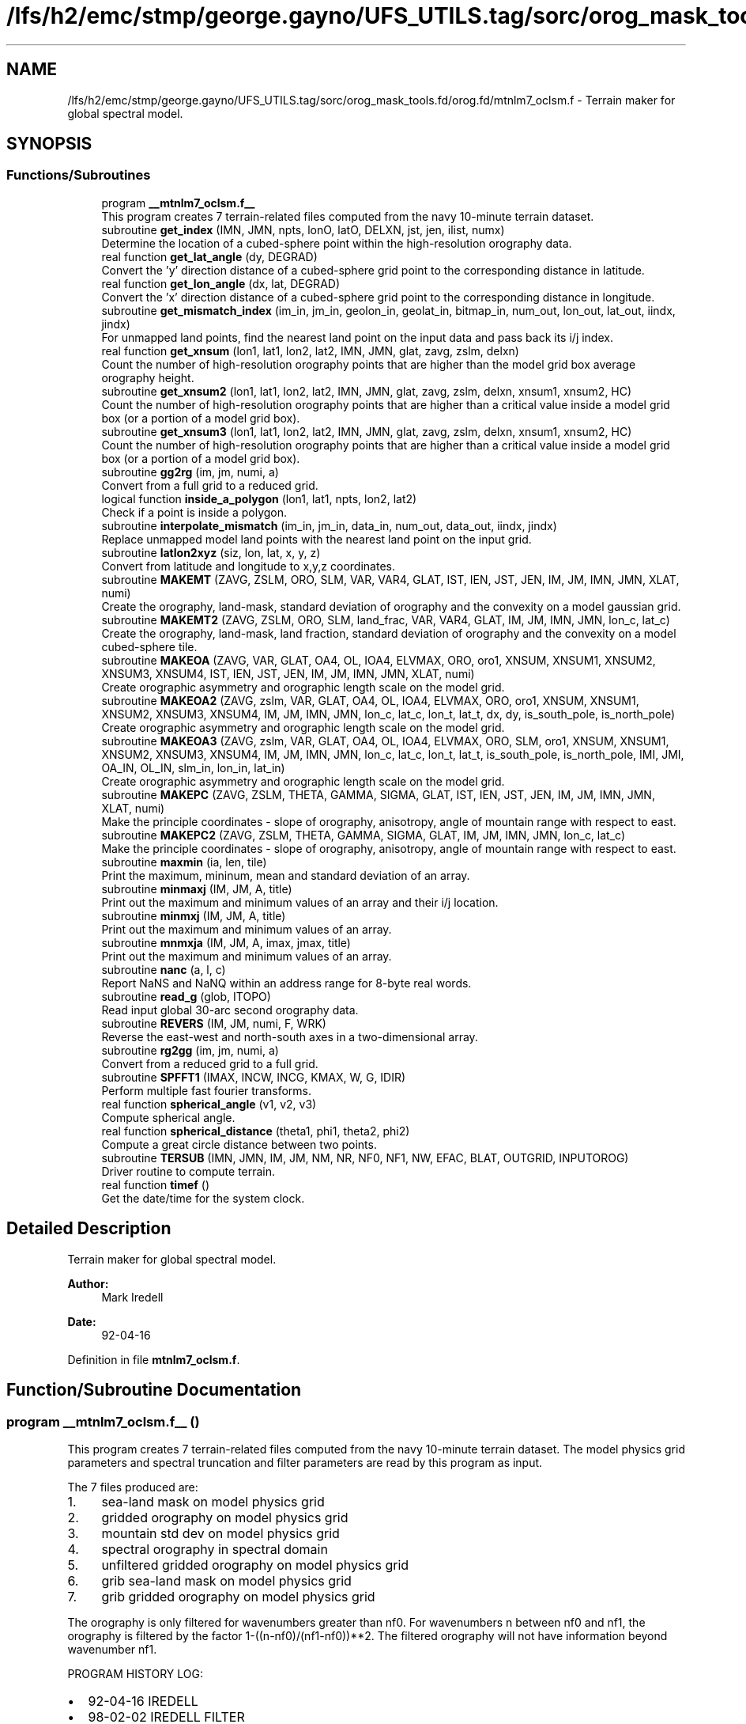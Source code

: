 .TH "/lfs/h2/emc/stmp/george.gayno/UFS_UTILS.tag/sorc/orog_mask_tools.fd/orog.fd/mtnlm7_oclsm.f" 3 "Thu Aug 4 2022" "Version 1.8.0" "orog_mask_tools" \" -*- nroff -*-
.ad l
.nh
.SH NAME
/lfs/h2/emc/stmp/george.gayno/UFS_UTILS.tag/sorc/orog_mask_tools.fd/orog.fd/mtnlm7_oclsm.f \- Terrain maker for global spectral model\&.  

.SH SYNOPSIS
.br
.PP
.SS "Functions/Subroutines"

.in +1c
.ti -1c
.RI "program \fB__mtnlm7_oclsm\&.f__\fP"
.br
.RI "This program creates 7 terrain-related files computed from the navy 10-minute terrain dataset\&. "
.ti -1c
.RI "subroutine \fBget_index\fP (IMN, JMN, npts, lonO, latO, DELXN, jst, jen, ilist, numx)"
.br
.RI "Determine the location of a cubed-sphere point within the high-resolution orography data\&. "
.ti -1c
.RI "real function \fBget_lat_angle\fP (dy, DEGRAD)"
.br
.RI "Convert the 'y' direction distance of a cubed-sphere grid point to the corresponding distance in latitude\&. "
.ti -1c
.RI "real function \fBget_lon_angle\fP (dx, lat, DEGRAD)"
.br
.RI "Convert the 'x' direction distance of a cubed-sphere grid point to the corresponding distance in longitude\&. "
.ti -1c
.RI "subroutine \fBget_mismatch_index\fP (im_in, jm_in, geolon_in, geolat_in, bitmap_in, num_out, lon_out, lat_out, iindx, jindx)"
.br
.RI "For unmapped land points, find the nearest land point on the input data and pass back its i/j index\&. "
.ti -1c
.RI "real function \fBget_xnsum\fP (lon1, lat1, lon2, lat2, IMN, JMN, glat, zavg, zslm, delxn)"
.br
.RI "Count the number of high-resolution orography points that are higher than the model grid box average orography height\&. "
.ti -1c
.RI "subroutine \fBget_xnsum2\fP (lon1, lat1, lon2, lat2, IMN, JMN, glat, zavg, zslm, delxn, xnsum1, xnsum2, HC)"
.br
.RI "Count the number of high-resolution orography points that are higher than a critical value inside a model grid box (or a portion of a model grid box)\&. "
.ti -1c
.RI "subroutine \fBget_xnsum3\fP (lon1, lat1, lon2, lat2, IMN, JMN, glat, zavg, zslm, delxn, xnsum1, xnsum2, HC)"
.br
.RI "Count the number of high-resolution orography points that are higher than a critical value inside a model grid box (or a portion of a model grid box)\&. "
.ti -1c
.RI "subroutine \fBgg2rg\fP (im, jm, numi, a)"
.br
.RI "Convert from a full grid to a reduced grid\&. "
.ti -1c
.RI "logical function \fBinside_a_polygon\fP (lon1, lat1, npts, lon2, lat2)"
.br
.RI "Check if a point is inside a polygon\&. "
.ti -1c
.RI "subroutine \fBinterpolate_mismatch\fP (im_in, jm_in, data_in, num_out, data_out, iindx, jindx)"
.br
.RI "Replace unmapped model land points with the nearest land point on the input grid\&. "
.ti -1c
.RI "subroutine \fBlatlon2xyz\fP (siz, lon, lat, x, y, z)"
.br
.RI "Convert from latitude and longitude to x,y,z coordinates\&. "
.ti -1c
.RI "subroutine \fBMAKEMT\fP (ZAVG, ZSLM, ORO, SLM, VAR, VAR4, GLAT, IST, IEN, JST, JEN, IM, JM, IMN, JMN, XLAT, numi)"
.br
.RI "Create the orography, land-mask, standard deviation of orography and the convexity on a model gaussian grid\&. "
.ti -1c
.RI "subroutine \fBMAKEMT2\fP (ZAVG, ZSLM, ORO, SLM, land_frac, VAR, VAR4, GLAT, IM, JM, IMN, JMN, lon_c, lat_c)"
.br
.RI "Create the orography, land-mask, land fraction, standard deviation of orography and the convexity on a model cubed-sphere tile\&. "
.ti -1c
.RI "subroutine \fBMAKEOA\fP (ZAVG, VAR, GLAT, OA4, OL, IOA4, ELVMAX, ORO, oro1, XNSUM, XNSUM1, XNSUM2, XNSUM3, XNSUM4, IST, IEN, JST, JEN, IM, JM, IMN, JMN, XLAT, numi)"
.br
.RI "Create orographic asymmetry and orographic length scale on the model grid\&. "
.ti -1c
.RI "subroutine \fBMAKEOA2\fP (ZAVG, zslm, VAR, GLAT, OA4, OL, IOA4, ELVMAX, ORO, oro1, XNSUM, XNSUM1, XNSUM2, XNSUM3, XNSUM4, IM, JM, IMN, JMN, lon_c, lat_c, lon_t, lat_t, dx, dy, is_south_pole, is_north_pole)"
.br
.RI "Create orographic asymmetry and orographic length scale on the model grid\&. "
.ti -1c
.RI "subroutine \fBMAKEOA3\fP (ZAVG, zslm, VAR, GLAT, OA4, OL, IOA4, ELVMAX, ORO, SLM, oro1, XNSUM, XNSUM1, XNSUM2, XNSUM3, XNSUM4, IM, JM, IMN, JMN, lon_c, lat_c, lon_t, lat_t, is_south_pole, is_north_pole, IMI, JMI, OA_IN, OL_IN, slm_in, lon_in, lat_in)"
.br
.RI "Create orographic asymmetry and orographic length scale on the model grid\&. "
.ti -1c
.RI "subroutine \fBMAKEPC\fP (ZAVG, ZSLM, THETA, GAMMA, SIGMA, GLAT, IST, IEN, JST, JEN, IM, JM, IMN, JMN, XLAT, numi)"
.br
.RI "Make the principle coordinates - slope of orography, anisotropy, angle of mountain range with respect to east\&. "
.ti -1c
.RI "subroutine \fBMAKEPC2\fP (ZAVG, ZSLM, THETA, GAMMA, SIGMA, GLAT, IM, JM, IMN, JMN, lon_c, lat_c)"
.br
.RI "Make the principle coordinates - slope of orography, anisotropy, angle of mountain range with respect to east\&. "
.ti -1c
.RI "subroutine \fBmaxmin\fP (ia, len, tile)"
.br
.RI "Print the maximum, mininum, mean and standard deviation of an array\&. "
.ti -1c
.RI "subroutine \fBminmaxj\fP (IM, JM, A, title)"
.br
.RI "Print out the maximum and minimum values of an array and their i/j location\&. "
.ti -1c
.RI "subroutine \fBminmxj\fP (IM, JM, A, title)"
.br
.RI "Print out the maximum and minimum values of an array\&. "
.ti -1c
.RI "subroutine \fBmnmxja\fP (IM, JM, A, imax, jmax, title)"
.br
.RI "Print out the maximum and minimum values of an array\&. "
.ti -1c
.RI "subroutine \fBnanc\fP (a, l, c)"
.br
.RI "Report NaNS and NaNQ within an address range for 8-byte real words\&. "
.ti -1c
.RI "subroutine \fBread_g\fP (glob, ITOPO)"
.br
.RI "Read input global 30-arc second orography data\&. "
.ti -1c
.RI "subroutine \fBREVERS\fP (IM, JM, numi, F, WRK)"
.br
.RI "Reverse the east-west and north-south axes in a two-dimensional array\&. "
.ti -1c
.RI "subroutine \fBrg2gg\fP (im, jm, numi, a)"
.br
.RI "Convert from a reduced grid to a full grid\&. "
.ti -1c
.RI "subroutine \fBSPFFT1\fP (IMAX, INCW, INCG, KMAX, W, G, IDIR)"
.br
.RI "Perform multiple fast fourier transforms\&. "
.ti -1c
.RI "real function \fBspherical_angle\fP (v1, v2, v3)"
.br
.RI "Compute spherical angle\&. "
.ti -1c
.RI "real function \fBspherical_distance\fP (theta1, phi1, theta2, phi2)"
.br
.RI "Compute a great circle distance between two points\&. "
.ti -1c
.RI "subroutine \fBTERSUB\fP (IMN, JMN, IM, JM, NM, NR, NF0, NF1, NW, EFAC, BLAT, OUTGRID, INPUTOROG)"
.br
.RI "Driver routine to compute terrain\&. "
.ti -1c
.RI "real function \fBtimef\fP ()"
.br
.RI "Get the date/time for the system clock\&. "
.in -1c
.SH "Detailed Description"
.PP 
Terrain maker for global spectral model\&. 


.PP
\fBAuthor:\fP
.RS 4
Mark Iredell 
.RE
.PP
\fBDate:\fP
.RS 4
92-04-16 
.RE
.PP

.PP
Definition in file \fBmtnlm7_oclsm\&.f\fP\&.
.SH "Function/Subroutine Documentation"
.PP 
.SS "program __mtnlm7_oclsm\&.f__ ()"

.PP
This program creates 7 terrain-related files computed from the navy 10-minute terrain dataset\&. The model physics grid parameters and spectral truncation and filter parameters are read by this program as input\&.
.PP
The 7 files produced are:
.IP "1." 4
sea-land mask on model physics grid
.IP "2." 4
gridded orography on model physics grid
.IP "3." 4
mountain std dev on model physics grid
.IP "4." 4
spectral orography in spectral domain
.IP "5." 4
unfiltered gridded orography on model physics grid
.IP "6." 4
grib sea-land mask on model physics grid
.IP "7." 4
grib gridded orography on model physics grid
.PP
.PP
The orography is only filtered for wavenumbers greater than nf0\&. For wavenumbers n between nf0 and nf1, the orography is filtered by the factor 1-((n-nf0)/(nf1-nf0))**2\&. The filtered orography will not have information beyond wavenumber nf1\&.
.PP
PROGRAM HISTORY LOG:
.IP "\(bu" 2
92-04-16 IREDELL
.IP "\(bu" 2
98-02-02 IREDELL FILTER
.IP "\(bu" 2
98-05-31 HONG Modified for subgrid orography used in Kim's scheme
.IP "\(bu" 2
98-12-31 HONG Modified for high-resolution GTOPO orography
.IP "\(bu" 2
99-05-31 HONG Modified for getting OL4 (mountain fraction)
.IP "  \(bu" 4
00-02-10 Moorthi's modifications
.PP

.IP "\(bu" 2
00-04-11 HONG Modified for reduced grids
.IP "\(bu" 2
00-04-12 Iredell Modified for reduced grids
.IP "\(bu" 2
02-01-07 (\fIj\fP) modified for principal axes of orography There are now 14 files, 4 additional for lm mb
.IP "  \(bu" 4
04-04-04 (\fIj\fP) re-Test on IST/ilen calc for sea-land mask(\fIj\fP)
.IP "  \(bu" 4
04-09-04 minus sign here in MAKEOA IST and IEN as in MAKEMT!
.IP "  \(bu" 4
05-09-05 if test on HK and HLPRIM for GAMMA SQRT
.IP "  \(bu" 4
07-08-07 replace 8' with 30' incl GICE, conintue w/ S-Y\&. lake slm
  - 08-08-07  All input 30', UMD option, and filter as described below Quadratic filter applied by default\&. NF0 is normally set to an even value beyond the previous truncation, for example, for jcap=382, NF0=254+2 NF1 is set as jcap+2 (and/or nearest even), eg\&., for t382, NF1=382+2=384 if no filter is desired then NF1=NF0=0 and ORF=ORO but if no filter but spectral to grid (with gibbs) then NF1=jcap+2, and NF1=jcap+1
.PP
INPUT FILES:
.IP "  \(bu" 4
UNIT5 - PHYSICS LONGITUDES (IM), PHYSICS LATITUDES (JM), SPECTRAL TRUNCATION (NM), RHOMBOIDAL FLAG (NR), AND FIRST AND SECOND FILTER PARAMETERS (NF0,NF1)\&. RESPECTIVELY READ IN FREE FORMAT\&.
.IP "  \(bu" 4
UNIT235 - GTOPO 30' AVR for ZAVG elevation
  -   UNIT10     - 30' UMD land (lake) cover mask see MSKSRC switch
.IP "  \(bu" 4
XUNIT11 - GTOPO AVR
.IP "  \(bu" 4
XUNIT12 - GTOPO STD DEV
.IP "  \(bu" 4
XUNIT13 - GTOPO MAX
.IP "  \(bu" 4
UNIT14 - GTOPO SLM (10' NAVY if switched to get lakes
.IP "  \(bu" 4
UNIT15 - GICE Grumbine 30" RAMP Antarctica orog IMNx3616
.IP "  \(bu" 4
UNIT25 - Ocean land-sea mask on gaussian grid 
.br
 OUTPUT FILES:
.IP "  \(bu" 4
UNIT51 - SEA-LAND MASK (IM,JM)
.IP "  \(bu" 4
UNIT52 - GRIDDED OROGRAPHY (IM,JM)
.IP "  \(bu" 4
UNIT54 - SPECTRAL OROGRAPHY ((NM+1)*((NR+1)*NM+2))
.IP "  \(bu" 4
UNIT55 - UNFILTERED GRIDDED OROGRAPHY (IM,JM)
.IP "  \(bu" 4
UNIT57 - GRIB GRIDDED OROGRAPHY (IM,JM)
.PP
SUBPROGRAMS CALLED:
.IP "  \(bu" 4
UNIQUE:
.IP "  \(bu" 4
TERSUB - MAIN SUBPROGRAM
.IP "  \(bu" 4
SPLAT - COMPUTE GAUSSIAN LATITUDES OR EQUALLY-SPACED LATITUDES
.IP "  \(bu" 4
LIBRARY:
.IP "  \(bu" 4
SPTEZ - SPHERICAL TRANSFORM
.IP "  \(bu" 4
GBYTES - UNPACK BITS
.PP

.PP
.PP
\fBReturns:\fP
.RS 4
0 for success, error code otherwise\&. 
.RE
.PP

.PP
Definition at line 78 of file mtnlm7_oclsm\&.f\&.
.PP
References netcdf_err()\&.
.SS "subroutine get_index (integer, intent(in) IMN, integer, intent(in) JMN, integer npts, real, dimension(npts), intent(in) lonO, real, dimension(npts), intent(in) latO, real, intent(in) DELXN, integer, intent(out) jst, integer, intent(out) jen, integer, dimension(imn), intent(out) ilist, integer, intent(out) numx)"

.PP
Determine the location of a cubed-sphere point within the high-resolution orography data\&. The location is described by the range of i/j indices on the high-res grid\&.
.PP
\fBParameters:\fP
.RS 4
\fIimn\fP 'i' dimension of the high-resolution orography data set\&. 
.br
\fIjmn\fP 'j' dimension of the high-resolution orography data set\&. 
.br
\fInpts\fP Number of vertices to describe the cubed-sphere point\&. 
.br
\fIlonO\fP The longitudes of the cubed-sphere vertices\&. 
.br
\fIlatO\fP The latitudes of the cubed-sphere vertices\&. 
.br
\fIdelxn\fP Resolution of the high-resolution orography data set\&. 
.br
\fIjst\fP Starting 'j' index on the high-resolution grid\&. 
.br
\fIjen\fP Ending 'j' index on the high-resolution grid\&. 
.br
\fIilist\fP List of 'i' indices on the high-resolution grid\&. 
.br
\fInumx\fP The number of 'i' indices on the high-resolution grid\&. 
.RE
.PP
\fBAuthor:\fP
.RS 4
GFDL programmer 
.RE
.PP

.PP
Definition at line 1790 of file mtnlm7_oclsm\&.f\&.
.PP
Referenced by MAKEMT2(), MAKEOA2(), MAKEOA3(), and MAKEPC2()\&.
.SS "real function get_lat_angle (real dy, real DEGRAD)"

.PP
Convert the 'y' direction distance of a cubed-sphere grid point to the corresponding distance in latitude\&. 
.PP
\fBParameters:\fP
.RS 4
\fIdy\fP Distance along the 'y' direction of a cubed-sphere point\&. 
.br
\fIdegrad\fP Conversion from radians to degrees\&. 
.RE
.PP
\fBReturns:\fP
.RS 4
get_lat_angle Corresponding distance in latitude\&. 
.RE
.PP
\fBAuthor:\fP
.RS 4
GFDL programmer 
.RE
.PP

.PP
Definition at line 2938 of file mtnlm7_oclsm\&.f\&.
.SS "real function get_lon_angle (real dx, real lat, real DEGRAD)"

.PP
Convert the 'x' direction distance of a cubed-sphere grid point to the corresponding distance in longitude\&. 
.PP
\fBParameters:\fP
.RS 4
\fIdx\fP Distance along the 'x' direction of a cubed-sphere grid point\&. 
.br
\fIlat\fP Latitude of the cubed-sphere point\&. 
.br
\fIdegrad\fP Conversion from radians to degrees\&. 
.RE
.PP
\fBReturns:\fP
.RS 4
get_lon_angle Corresponding distance in longitude\&. 
.RE
.PP
\fBAuthor:\fP
.RS 4
GFDL programmer 
.RE
.PP

.PP
Definition at line 2919 of file mtnlm7_oclsm\&.f\&.
.SS "subroutine get_mismatch_index (integer, intent(in) im_in, integer, intent(in) jm_in, real, dimension(im_in,jm_in), intent(in) geolon_in, real, dimension(im_in,jm_in), intent(in) geolat_in, logical*1, dimension(im_in,jm_in), intent(in) bitmap_in, integer, intent(in) num_out, real, dimension(num_out), intent(in) lon_out, real, dimension(num_out), intent(in) lat_out, integer, dimension(num_out), intent(out) iindx, integer, dimension(num_out), intent(out) jindx)"

.PP
For unmapped land points, find the nearest land point on the input data and pass back its i/j index\&. 
.PP
\fBParameters:\fP
.RS 4
\fIim_in\fP 'i' dimension of input data\&. 
.br
\fIjm_in\fP 'j' dimension of input data\&. 
.br
\fIgeolon_in\fP Longitude of input data\&. 
.br
\fIgeolat_in\fP Latitude of input data\&. 
.br
\fIbitmap_in\fP Bitmap (mask) of input data\&. 
.br
\fInum_out\fP Number of unmapped points\&. 
.br
\fIlon_out\fP Longitude of unmapped points\&. 
.br
\fIlat_out\fP Latitude of unmapped points\&. 
.br
\fIiindx\fP 'i' indices of nearest land points on the input data\&. 
.br
\fIjindx\fP 'j' indices of nearest land points on the input data\&. 
.RE
.PP
\fBAuthor:\fP
.RS 4
GFDL progammer 
.RE
.PP

.PP
Definition at line 3415 of file mtnlm7_oclsm\&.f\&.
.PP
References spherical_distance()\&.
.PP
Referenced by MAKEOA3()\&.
.SS "real function get_xnsum (real lon1, real lat1, real lon2, real lat2, integer IMN, integer JMN, real, dimension(jmn) glat, integer, dimension(imn,jmn) zavg, integer, dimension(imn,jmn) zslm, real delxn)"

.PP
Count the number of high-resolution orography points that are higher than the model grid box average orography height\&. 
.PP
\fBParameters:\fP
.RS 4
\fIlon1\fP Longitude of corner point 1 of the model grid box\&. 
.br
\fIlat1\fP Latitude of corner point 1 of the model grid box\&. 
.br
\fIlon2\fP Longitude of corner point 2 of the model grid box\&. 
.br
\fIlat2\fP Latitude of corner point 2 of the model grid box\&. 
.br
\fIimn\fP 'i' dimension of the high-resolution orography data\&. 
.br
\fIjmn\fP 'j' dimension of the high-resolution orography data\&. 
.br
\fIglat\fP Latitude of each row of the high-resolution orography data\&. 
.br
\fIzavg\fP The high-resolution orography\&. 
.br
\fIzslm\fP The high-resolution land mask\&. 
.br
\fIdelxn\fP Resolution of the high-res orography data\&. 
.RE
.PP
\fBReturns:\fP
.RS 4
get_xnsum The number of high-res points above the mean orography\&. 
.RE
.PP
\fBAuthor:\fP
.RS 4
GFDL Programmer 
.RE
.PP

.PP
Definition at line 4512 of file mtnlm7_oclsm\&.f\&.
.SS "subroutine get_xnsum2 (real lon1, real lat1, real lon2, real lat2, integer IMN, integer JMN, real, dimension(jmn) glat, integer, dimension(imn,jmn) zavg, integer, dimension(imn,jmn) zslm, real delxn, real, intent(out) xnsum1, real, intent(out) xnsum2, real, intent(out) HC)"

.PP
Count the number of high-resolution orography points that are higher than a critical value inside a model grid box (or a portion of a model grid box)\&. The critical value is a function of the standard deviation of orography\&.
.PP
\fBParameters:\fP
.RS 4
\fIlon1\fP Longitude of corner point 1 of the model grid box\&. 
.br
\fIlat1\fP Latitude of corner point 1 of the model grid box\&. 
.br
\fIlon2\fP Longitude of corner point 2 of the model grid box\&. 
.br
\fIlat2\fP Latitude of corner point 2 of the model grid box\&. 
.br
\fIimn\fP 'i' dimension of the high-resolution orography data\&. 
.br
\fIjmn\fP 'j' dimension of the high-resolution orography data\&. 
.br
\fIglat\fP Latitude of each row of the high-resolution orography data\&. 
.br
\fIzavg\fP The high-resolution orography\&. 
.br
\fIzslm\fP The high-resolution land mask\&. 
.br
\fIdelxn\fP Resolution of the high-res orography data\&. 
.br
\fIxnsum1\fP The number of high-resolution orography above the critical value inside a model grid box\&. 
.br
\fIxnsum2\fP The number of high-resolution orography points inside a model grid box\&. 
.br
\fIhc\fP Critical height\&. 
.RE
.PP
\fBAuthor:\fP
.RS 4
GFDL Programmer 
.RE
.PP

.PP
Definition at line 4619 of file mtnlm7_oclsm\&.f\&.
.PP
Referenced by MAKEOA2()\&.
.SS "subroutine get_xnsum3 (real lon1, real lat1, real lon2, real lat2, integer IMN, integer JMN, real, dimension(jmn) glat, integer, dimension(imn,jmn) zavg, integer, dimension(imn,jmn) zslm, real delxn, real, intent(out) xnsum1, real, intent(out) xnsum2, real HC)"

.PP
Count the number of high-resolution orography points that are higher than a critical value inside a model grid box (or a portion of a model grid box)\&. Unlike routine \fBget_xnsum2()\fP, this routine does not compute the critical value\&. Rather, it is passed in\&.
.PP
\fBParameters:\fP
.RS 4
\fIlon1\fP Longitude of corner point 1 of the model grid box\&. 
.br
\fIlat1\fP Latitude of corner point 1 of the model grid box\&. 
.br
\fIlon2\fP Longitude of corner point 2 of the model grid box\&. 
.br
\fIlat2\fP Latitude of corner point 2 of the model grid box\&. 
.br
\fIimn\fP 'i' dimension of the high-resolution orography data\&. 
.br
\fIjmn\fP 'j' dimension of the high-resolution orography data\&. 
.br
\fIglat\fP Latitude of each row of the high-resolution orography data\&. 
.br
\fIzavg\fP The high-resolution orography\&. 
.br
\fIzslm\fP The high-resolution land mask\&. 
.br
\fIdelxn\fP Resolution of the high-res orography data\&. 
.br
\fIxnsum1\fP The number of high-resolution orography above the critical value inside a model grid box\&. 
.br
\fIxnsum2\fP The number of high-resolution orography points inside a model grid box\&. 
.br
\fIhc\fP Critical height\&. 
.RE
.PP
\fBAuthor:\fP
.RS 4
GFDL Programmer 
.RE
.PP

.PP
Definition at line 4715 of file mtnlm7_oclsm\&.f\&.
.PP
Referenced by MAKEOA2()\&.
.SS "subroutine gg2rg (integer, intent(in) im, integer, intent(in) jm, integer, dimension(jm), intent(in) numi, real, dimension(im,jm), intent(inout) a)"

.PP
Convert from a full grid to a reduced grid\&. 
.PP
\fBParameters:\fP
.RS 4
\fIim\fP 'i' dimension of the full grid\&. 
.br
\fIjm\fP 'j' dimension of the full grid\&. 
.br
\fInumi\fP Number of 'i' points for each row of the reduced grid\&. 
.br
\fIa\fP The data to be converted\&. 
.RE
.PP
\fBAuthor:\fP
.RS 4
Jordan Alpert NOAA/EMC 
.RE
.PP

.PP
Definition at line 4010 of file mtnlm7_oclsm\&.f\&.
.SS "logical function inside_a_polygon (real lon1, real lat1, integer npts, real, dimension(npts) lon2, real, dimension(npts) lat2)"

.PP
Check if a point is inside a polygon\&. 
.PP
\fBParameters:\fP
.RS 4
\fIlon1\fP Longitude of the point to check\&. 
.br
\fIlat1\fP Latitude of the point to check\&. 
.br
\fInpts\fP Number of polygon vertices\&. 
.br
\fIlon2\fP Longitude of the polygon vertices\&. 
.br
\fIlat2\fP Latitude of the polygon vertices\&. 
.RE
.PP
\fBReturns:\fP
.RS 4
inside_a_polygon When true, point is within the polygon\&. 
.RE
.PP
\fBAuthor:\fP
.RS 4
GFDL programmer 
.RE
.PP

.PP
Definition at line 4416 of file mtnlm7_oclsm\&.f\&.
.PP
References latlon2xyz(), and spherical_angle()\&.
.SS "subroutine interpolate_mismatch (integer, intent(in) im_in, integer, intent(in) jm_in, real, dimension(im_in,jm_in), intent(in) data_in, integer, intent(in) num_out, real, dimension(num_out), intent(out) data_out, integer, dimension(num_out), intent(in) iindx, integer, dimension(num_out), intent(in) jindx)"

.PP
Replace unmapped model land points with the nearest land point on the input grid\&. 
.PP
\fBParameters:\fP
.RS 4
\fIim_in\fP 'i' dimension of input grid\&. 
.br
\fIjm_in\fP 'j' dimension of input grid\&. 
.br
\fIdata_in\fP Input grid data\&. 
.br
\fInum_out\fP Number of unmapped model points\&. 
.br
\fIdata_out\fP Data on the model tile\&. 
.br
\fIiindx\fP 'i' indices of the nearest land points on the input grid\&. 
.br
\fIjindx\fP 'j' indices of the nearest land points on the input grid\&. 
.RE
.PP
\fBAuthor:\fP
.RS 4
GFDL programmer 
.RE
.PP

.PP
Definition at line 3496 of file mtnlm7_oclsm\&.f\&.
.PP
Referenced by MAKEOA3()\&.
.SS "subroutine latlon2xyz (integer, intent(in) siz, real, dimension(siz), intent(in) lon, real, dimension(siz), intent(in) lat, real, dimension(siz), intent(out) x, real, dimension(siz), intent(out) y, real, dimension(siz), intent(out) z)"

.PP
Convert from latitude and longitude to x,y,z coordinates\&. 
.PP
\fBParameters:\fP
.RS 4
\fIsiz\fP Number of points to convert\&. 
.br
\fIlon\fP Longitude of points to convert\&. 
.br
\fIlat\fP Latitude of points to convert\&. 
.br
\fIx\fP 'x' coordinate of the converted points\&. 
.br
\fIy\fP 'y' coordinate of the converted points\&. 
.br
\fIz\fP 'z' coordinate of the converted points\&. 
.RE
.PP
\fBAuthor:\fP
.RS 4
GFDL programmer 
.RE
.PP

.PP
Definition at line 4344 of file mtnlm7_oclsm\&.f\&.
.PP
Referenced by inside_a_polygon()\&.
.SS "subroutine MAKEMT (integer, dimension(imn,jmn) ZAVG, integer, dimension(imn,jmn) ZSLM, dimension(im,jm) ORO, dimension(im,jm) SLM, dimension(im,jm) VAR, dimension(im,jm) VAR4, dimension(jmn) GLAT, dimension(im,jm) IST, dimension(im,jm) IEN, dimension(jm) JST, dimension(jm) JEN,  IM,  JM,  IMN,  JMN, dimension(jm) XLAT, dimension(jm) numi)"

.PP
Create the orography, land-mask, standard deviation of orography and the convexity on a model gaussian grid\&. This routine was used for the spectral GFS model\&.
.PP
\fBParameters:\fP
.RS 4
\fIzavg\fP The high-resolution input orography dataset\&. 
.br
\fIzslm\fP The high-resolution input land-mask dataset\&. 
.br
\fIoro\fP Orography on the model grid\&. 
.br
\fIslm\fP Land-mask on the model grid\&. 
.br
\fIvar\fP Standard deviation of orography on the model grid\&. 
.br
\fIvar4\fP Convexity on the model grid\&. 
.br
\fIglat\fP Latitude of each row of the high-resolution orography and land-mask datasets\&. 
.br
\fIist\fP This is the 'i' index of high-resolution data set at the east edge of the model grid cell\&. the high-resolution dataset with respect to the 'east' edge 
.br
\fIien\fP This is the 'i' index of high-resolution data set at the west edge of the model grid cell\&. 
.br
\fIjst\fP This is the 'j' index of high-resolution data set at the south edge of the model grid cell\&. 
.br
\fIjen\fP This is the 'j' index of high-resolution data set at the north edge of the model grid cell\&. 
.br
\fIim\fP 'i' dimension of the model grid\&. 
.br
\fIjm\fP 'j' dimension of the model grid\&. 
.br
\fIimn\fP 'i' dimension of the hi-res input orog/mask dataset\&. 
.br
\fIjmn\fP 'j' dimension of the hi-res input orog/mask dataset\&. 
.br
\fIxlat\fP The latitude of each row of the model grid\&. 
.br
\fInumi\fP For reduced gaussian grids, the number of 'i' points for each 'j' row\&. 
.RE
.PP
\fBAuthor:\fP
.RS 4
Jordan Alpert NOAA/EMC 
.RE
.PP

.PP
Definition at line 1624 of file mtnlm7_oclsm\&.f\&.
.SS "subroutine MAKEMT2 (integer, dimension(imn,jmn) ZAVG, integer, dimension(imn,jmn) ZSLM, real, dimension(im,jm) ORO, real, dimension(im,jm) SLM, real, dimension(im,jm) land_frac, real, dimension(im,jm) VAR, real, dimension(im,jm) VAR4, real, dimension(jmn) GLAT, integer IM, integer JM, integer IMN, integer JMN, real, dimension(im+1,jm+1) lon_c, real, dimension(im+1,jm+1) lat_c)"

.PP
Create the orography, land-mask, land fraction, standard deviation of orography and the convexity on a model cubed-sphere tile\&. This routine is used for the FV3GFS model\&.
.PP
\fBParameters:\fP
.RS 4
\fIzavg\fP The high-resolution input orography dataset\&. 
.br
\fIzslm\fP The high-resolution input land-mask dataset\&. 
.br
\fIoro\fP Orography on the model tile\&. 
.br
\fIslm\fP Land-mask on the model tile\&. 
.br
\fIland_frac\fP Land fraction on the model tile\&. 
.br
\fIvar\fP Standard deviation of orography on the model tile\&. 
.br
\fIvar4\fP Convexity on the model tile\&. 
.br
\fIglat\fP Latitude of each row of the high-resolution orography and land-mask datasets\&. 
.br
\fIim\fP 'i' dimension of the model grid\&. 
.br
\fIjm\fP 'j' dimension of the model grid\&. 
.br
\fIimn\fP 'i' dimension of the hi-res input orog/mask datasets\&. 
.br
\fIjmn\fP 'j' dimension of the hi-res input orog/mask datasets\&. 
.br
\fIlon_c\fP Longitude of the model grid corner points\&. 
.br
\fIlat_c\fP Latitude on the model grid corner points\&. 
.RE
.PP
\fBAuthor:\fP
.RS 4
GFDL Programmer 
.RE
.PP

.PP
Definition at line 1884 of file mtnlm7_oclsm\&.f\&.
.PP
References get_index()\&.
.SS "subroutine MAKEOA (integer, dimension(imn,jmn) ZAVG, dimension(im,jm) VAR, dimension(jmn) GLAT, dimension(im,jm,4) OA4, dimension(im,jm,4) OL, dimension(im,jm,4) IOA4, dimension(im,jm) ELVMAX, dimension(im,jm) ORO, dimension(im,jm) oro1, dimension(im,jm) XNSUM, dimension(im,jm) XNSUM1, dimension(im,jm) XNSUM2, dimension(im,jm) XNSUM3, dimension(im,jm) XNSUM4, dimension(im,jm) IST, dimension(im,jm) IEN, dimension(jm) JST, dimension(jm) JEN,  IM,  JM,  IMN,  JMN, dimension(jm) XLAT, dimension(jm) numi)"

.PP
Create orographic asymmetry and orographic length scale on the model grid\&. This routine is used for the spectral GFS gaussian grid\&.
.PP
\fBParameters:\fP
.RS 4
\fIzavg\fP The high-resolution input orography dataset\&. 
.br
\fIvar\fP Standard deviation of orography on the model grid\&. 
.br
\fIglat\fP Latitude of each row of input terrain dataset\&. 
.br
\fIoa4\fP Orographic asymmetry on the model grid\&. Four directional components - W/S/SW/NW 
.br
\fIol\fP Orographic length scale on the model grid\&. Four directional components - W/S/SW/NW 
.br
\fIioa4\fP Count of oa4 values between certain thresholds\&. 
.br
\fIelvmax\fP Maximum elevation on the model grid\&. 
.br
\fIoro\fP Orography on the model grid\&. 
.br
\fIoro1\fP Save array for model grid orography\&. 
.br
\fIxnsum\fP Number of high-resolution orography points higher than the model grid box average\&. 
.br
\fIxnsum1\fP Number of high-resolution orography points higher than the critical height\&. 
.br
\fIxnsum2\fP Total number of high-resolution orography points within a model grid box\&. 
.br
\fIxnsum3\fP Same as xnsum1, except shifted by half a model grid box\&. 
.br
\fIxnsum4\fP Same as xnsum2, except shifted by half a model grid box\&. 
.br
\fIist\fP This is the 'i' index of high-resolution data set at the east edge of the model grid cell\&. 
.br
\fIien\fP This is the 'i' index of high-resolution data set at the west edge of the model grid cell\&. 
.br
\fIjst\fP This is the 'j' index of high-resolution data set at the south edge of the model grid cell\&. 
.br
\fIjen\fP This is the 'j' index of high-resolution data set at the north edge of the model grid cell\&. 
.br
\fIim\fP 'i' dimension of the model grid\&. 
.br
\fIjm\fP 'j' dimension of the model grid\&. 
.br
\fIimn\fP 'i' dimension of the input terrain dataset\&. 
.br
\fIjmn\fP 'j' dimension of the input terrain dataset\&. 
.br
\fIxlat\fP The latitude of each row of the model grid\&. 
.br
\fInumi\fP For reduced gaussian grids, the number of 'i' points for each 'j' row\&. 
.RE
.PP
\fBAuthor:\fP
.RS 4
Jordan Alpert NOAA/EMC 
.RE
.PP

.PP
Definition at line 2593 of file mtnlm7_oclsm\&.f\&.
.SS "subroutine MAKEOA2 (integer, dimension(imn,jmn) ZAVG, integer, dimension(imn,jmn) zslm, real, dimension(im,jm) VAR, real, dimension(jmn) GLAT, real, dimension(im,jm,4) OA4, real, dimension(im,jm,4) OL, integer, dimension(im,jm,4) IOA4, real, dimension(im,jm) ELVMAX, real, dimension(im,jm) ORO, real, dimension(im,jm) oro1, real, dimension(im,jm) XNSUM, real, dimension(im,jm) XNSUM1, real, dimension(im,jm) XNSUM2, real, dimension(im,jm) XNSUM3, real, dimension(im,jm) XNSUM4, integer IM, integer JM, integer IMN, integer JMN, real, dimension(im+1,jm+1) lon_c, real, dimension(im+1,jm+1) lat_c, real, dimension(im,jm) lon_t, real, dimension(im,jm) lat_t, real, dimension(im,jm) dx, real, dimension(im,jm) dy, logical, dimension(im,jm) is_south_pole, logical, dimension(im,jm) is_north_pole)"

.PP
Create orographic asymmetry and orographic length scale on the model grid\&. This routine is used for the cubed-sphere grid\&.
.PP
\fBParameters:\fP
.RS 4
\fIzavg\fP High-resolution orography data\&. 
.br
\fIzslm\fP High-resolution land-mask data\&. 
.br
\fIvar\fP Standard deviation of orography on the model grid\&. 
.br
\fIglat\fP Latitude of each row of input terrain dataset\&. 
.br
\fIoa4\fP Orographic asymmetry on the model grid\&. Four directional components - W/S/SW/NW 
.br
\fIol\fP Orographic length scale on the model grid\&. Four directional components - W/S/SW/NW 
.br
\fIioa4\fP Count of oa4 values between certain thresholds\&. 
.br
\fIelvmax\fP Maximum elevation within a model grid box\&. 
.br
\fIoro\fP Orography on the model grid\&. 
.br
\fIoro1\fP Save array for model grid orography\&. 
.br
\fIxnsum\fP Not used\&. 
.br
\fIxnsum1\fP Not used\&. 
.br
\fIxnsum2\fP Not used\&. 
.br
\fIxnsum3\fP Not used\&. 
.br
\fIxnsum4\fP Not used\&. 
.br
\fIim\fP 'i' dimension of the model grid tile\&. 
.br
\fIjm\fP 'j' dimension of the model grid tile\&. 
.br
\fIimn\fP 'i' dimension of the high-resolution orography and mask data\&. 
.br
\fIjmn\fP 'j' dimension of the high-resolution orography and mask data\&. 
.br
\fIlon_c\fP Corner point longitudes of the model grid points\&. 
.br
\fIlat_c\fP Corner point latitudes of the model grid points\&. 
.br
\fIlon_t\fP Center point longitudes of the model grid points\&. 
.br
\fIlat_t\fP Center point latitudes of the model grid points\&. 
.br
\fIdx\fP Length of model grid points in the 'x' direction\&. 
.br
\fIdy\fP Length of model grid points in the 'y' direction\&. 
.br
\fIis_south_pole\fP Is the model point at the south pole? 
.br
\fIis_north_pole\fP is the model point at the north pole? 
.RE
.PP
\fBAuthor:\fP
.RS 4
GFDL Programmer 
.RE
.PP

.PP
Definition at line 2988 of file mtnlm7_oclsm\&.f\&.
.PP
References get_index(), get_xnsum2(), and get_xnsum3()\&.
.SS "subroutine MAKEOA3 (integer, dimension(imn,jmn) ZAVG, integer, dimension(imn,jmn) zslm, real, dimension(im,jm) VAR, real, dimension(jmn) GLAT, real, dimension(im,jm,4) OA4, real, dimension(im,jm,4) OL, integer, dimension(im,jm,4) IOA4, real, dimension(im,jm) ELVMAX, real, dimension(im,jm) ORO, real, dimension(im,jm) SLM, real, dimension(im,jm) oro1, real, dimension(im,jm) XNSUM, real, dimension(im,jm) XNSUM1, real, dimension(im,jm) XNSUM2, real, dimension(im,jm) XNSUM3, real, dimension(im,jm) XNSUM4, integer IM, integer JM, integer IMN, integer JMN, real, dimension(im+1,jm+1) lon_c, real, dimension(im+1,jm+1) lat_c, real, dimension(im,jm) lon_t, real, dimension(im,jm) lat_t, logical, dimension(im,jm) is_south_pole, logical, dimension(im,jm) is_north_pole, integer IMI, integer JMI, real, dimension(imi,jmi,4) OA_IN, real, dimension(imi,jmi,4) OL_IN, real, dimension(imi,jmi) slm_in, real, dimension(imi,jmi) lon_in, real, dimension(imi,jmi) lat_in)"

.PP
Create orographic asymmetry and orographic length scale on the model grid\&. This routine is used for the cubed-sphere grid\&. The asymmetry and length scales are interpolated from an existing gfs orography file\&. The maximum elevation is computed from the high-resolution orography data\&.
.PP
\fBParameters:\fP
.RS 4
\fIzavg\fP High-resolution orography data\&. 
.br
\fIzslm\fP High-resolution land-mask data\&. Not used\&. 
.br
\fIvar\fP Standard deviation of orography on the model grid\&. 
.br
\fIglat\fP Latitude of each row of input terrain dataset\&. 
.br
\fIoa4\fP Orographic asymmetry on the model grid\&. Four directional components - W/S/SW/NW 
.br
\fIol\fP Orographic length scale on the model grid\&. Four directional components - W/S/SW/NW 
.br
\fIioa4\fP Count of oa4 values between certain thresholds\&. 
.br
\fIelvmax\fP Maximum elevation within a model grid box\&. 
.br
\fIslm\fP Land-mask on model grid\&. 
.br
\fIoro\fP Orography on the model grid\&. 
.br
\fIoro1\fP Save array for model grid orography\&. 
.br
\fIxnsum\fP Not used\&. 
.br
\fIxnsum1\fP Not used\&. 
.br
\fIxnsum2\fP Not used\&. 
.br
\fIxnsum3\fP Not used\&. 
.br
\fIxnsum4\fP Not used\&. 
.br
\fIim\fP 'i' dimension of the model grid tile\&. 
.br
\fIjm\fP 'j' dimension of the model grid tile\&. 
.br
\fIimn\fP 'i' dimension of the high-resolution orography and mask data\&. 
.br
\fIjmn\fP 'j' dimension of the high-resolution orography and mask data\&. 
.br
\fIlon_c\fP Corner point longitudes of the model grid points\&. 
.br
\fIlat_c\fP Corner point latitudes of the model grid points\&. 
.br
\fIlon_t\fP Center point longitudes of the model grid points\&. 
.br
\fIlat_t\fP Center point latitudes of the model grid points\&. 
.br
\fIis_south_pole\fP Not used\&. 
.br
\fIis_north_pole\fP Not used\&. 
.br
\fIimi\fP 'i' dimension of input gfs orography data\&. 
.br
\fIjmi\fP 'j' dimension of input gfs orography data\&. 
.br
\fIoa_in\fP Asymmetry on the input gfs orography data\&. 
.br
\fIol_in\fP Length scales on the input gfs orography data\&. 
.br
\fIslm_in\fP Land-sea mask on the input gfs orography data\&. 
.br
\fIlon_in\fP Longitude on the input gfs orography data\&. 
.br
\fIlat_in\fP Latitude on the input gfs orography data\&. 
.RE
.PP
\fBAuthor:\fP
.RS 4
Jordan Alpert NOAA/EMC 
.RE
.PP

.PP
Definition at line 3556 of file mtnlm7_oclsm\&.f\&.
.PP
References get_index(), get_mismatch_index(), and interpolate_mismatch()\&.
.SS "subroutine MAKEPC (integer, dimension(imn,jmn) ZAVG, integer, dimension(imn,jmn) ZSLM, dimension(im,jm) THETA, dimension(im,jm) GAMMA, dimension(im,jm) SIGMA, dimension(jmn) GLAT, dimension(im,jm) IST, dimension(im,jm) IEN, dimension(jm) JST, dimension(jm) JEN,  IM,  JM,  IMN,  JMN, dimension(jm) XLAT, dimension(jm) numi)"

.PP
Make the principle coordinates - slope of orography, anisotropy, angle of mountain range with respect to east\&. This routine is used for spectral GFS gaussian grids\&.
.PP
\fBParameters:\fP
.RS 4
\fIzavg\fP The high-resolution input orography dataset\&. 
.br
\fIzslm\fP The high-resolution input land-mask dataset\&. 
.br
\fItheta\fP Angle of mountain range with respect to east for each model point\&. 
.br
\fIgamma\fP Anisotropy for each model point\&. 
.br
\fIsigma\fP Slope of orography for each model point\&. 
.br
\fIglat\fP Latitude of each row of the high-resolution orography and land-mask datasets\&. 
.br
\fIist\fP This is the 'i' index of high-resolution data set at the east edge of the model grid cell\&. 
.br
\fIien\fP This is the 'i' index of high-resolution data set at the west edge of the model grid cell\&. 
.br
\fIjst\fP This is the 'j' index of high-resolution data set at the south edge of the model grid cell\&. 
.br
\fIjen\fP This is the 'j' index of high-resolution data set at the north edge of the model grid cell\&. 
.br
\fIim\fP 'i' dimension of the model grid tile\&. 
.br
\fIjm\fP 'j' dimension of the model grid tile\&. 
.br
\fIimn\fP 'i' dimension of the hi-res input orog/mask datasets\&. 
.br
\fIjmn\fP 'j' dimension of the hi-res input orog/mask datasets\&. 
.br
\fIxlat\fP The latitude of each row of the model grid\&. 
.br
\fInumi\fP For reduced gaussian grids, the number of 'i' points for each 'j' row\&. 
.RE
.PP
\fBAuthor:\fP
.RS 4
Jordan Alpert NOAA/EMC 
.RE
.PP

.PP
Definition at line 2044 of file mtnlm7_oclsm\&.f\&.
.SS "subroutine MAKEPC2 (integer, dimension(imn,jmn) ZAVG, integer, dimension(imn,jmn) ZSLM, real, dimension(im,jm) THETA, real, dimension(im,jm) GAMMA, real, dimension(im,jm) SIGMA, real, dimension(jmn) GLAT, integer IM, integer JM, integer IMN, integer JMN, real, dimension(im+1,jm+1) lon_c, real, dimension(im+1,jm+1) lat_c)"

.PP
Make the principle coordinates - slope of orography, anisotropy, angle of mountain range with respect to east\&. This routine is used for the FV3GFS cubed-sphere grid\&.
.PP
\fBParameters:\fP
.RS 4
\fIzavg\fP The high-resolution input orography dataset\&. 
.br
\fIzslm\fP The high-resolution input land-mask dataset\&. 
.br
\fItheta\fP Angle of mountain range with respect to east for each model point\&. 
.br
\fIgamma\fP Anisotropy for each model point\&. 
.br
\fIsigma\fP Slope of orography for each model point\&. 
.br
\fIglat\fP Latitude of each row of the high-resolution orography and land-mask datasets\&. 
.br
\fIim\fP 'i' dimension of the model grid tile\&. 
.br
\fIjm\fP 'j' dimension of the model grid tile\&. 
.br
\fIimn\fP 'i' dimension of the hi-res input orog/mask datasets\&. 
.br
\fIjmn\fP 'j' dimension of the hi-res input orog/mask datasets\&. 
.br
\fIlon_c\fP Longitude of model grid corner points\&. 
.br
\fIlat_c\fP Latitude of the model grid corner points\&. 
.RE
.PP
\fBAuthor:\fP
.RS 4
GFDL Programmer 
.RE
.PP

.PP
Definition at line 2318 of file mtnlm7_oclsm\&.f\&.
.PP
References get_index()\&.
.SS "subroutine maxmin (integer*2, dimension(len) ia, integer len, character*7 tile)"

.PP
Print the maximum, mininum, mean and standard deviation of an array\&. 
.PP
\fBParameters:\fP
.RS 4
\fIia\fP The array to be checked\&. 
.br
\fIlen\fP The number of points to be checked\&. 
.br
\fItile\fP A name associated with the array\&. 
.RE
.PP
\fBAuthor:\fP
.RS 4
Jordan Alpert NOAA/EMC 
.RE
.PP

.PP
Definition at line 4234 of file mtnlm7_oclsm\&.f\&.
.PP
Referenced by read_g()\&.
.SS "subroutine minmaxj (integer IM, integer JM, real(kind=4), dimension(im,jm) A, character*8 title)"

.PP
Print out the maximum and minimum values of an array and their i/j location\&. Also print out the number of undefined points\&.
.PP
\fBParameters:\fP
.RS 4
\fIim\fP The 'i' dimension of the array\&. 
.br
\fIjm\fP The 'i' dimension of the array\&. 
.br
\fIa\fP The array to check\&. 
.br
\fItitle\fP Name of the data to be checked\&. 
.RE
.PP
\fBAuthor:\fP
.RS 4
Jordan Alpert NOAA/EMC 
.RE
.PP

.PP
Definition at line 4292 of file mtnlm7_oclsm\&.f\&.
.SS "subroutine minmxj (integer IM, integer JM, real, dimension(im,jm) A, character*8 title)"

.PP
Print out the maximum and minimum values of an array\&. 
.PP
\fBParameters:\fP
.RS 4
\fIim\fP The 'i' dimension of the array\&. 
.br
\fIjm\fP The 'i' dimension of the array\&. 
.br
\fIa\fP The array to check\&. 
.br
\fItitle\fP Name of the data to be checked\&. 
.RE
.PP
\fBAuthor:\fP
.RS 4
Jordan Alpert NOAA/EMC 
.RE
.PP

.PP
Definition at line 4036 of file mtnlm7_oclsm\&.f\&.
.PP
Referenced by TERSUB()\&.
.SS "subroutine mnmxja (integer IM, integer JM, real, dimension(im,jm) A, integer imax, integer jmax, character*8 title)"

.PP
Print out the maximum and minimum values of an array\&. Pass back the i/j location of the maximum value\&.
.PP
\fBParameters:\fP
.RS 4
\fIim\fP The 'i' dimension of the array\&. 
.br
\fIjm\fP The 'i' dimension of the array\&. 
.br
\fIa\fP The array to check\&. 
.br
\fIimax\fP 'i' location of maximum 
.br
\fIjmax\fP 'j' location of maximum 
.br
\fItitle\fP Name of the data to be checked\&. 
.RE
.PP
\fBAuthor:\fP
.RS 4
Jordan Alpert NOAA/EMC 
.RE
.PP

.PP
Definition at line 4071 of file mtnlm7_oclsm\&.f\&.
.PP
Referenced by TERSUB()\&.
.SS "subroutine nanc ( a,  l, character*(*) c)"

.PP
Report NaNS and NaNQ within an address range for 8-byte real words\&. This routine prints a single line for each call and prints a message and returns to the caller on detection of the FIRST NaN in the range\&. If no NaN values are found it returns silently\&.
.PP
\fBParameters:\fP
.RS 4
\fIA\fP Real*8 variable or array 
.br
\fIL\fP Number of words to scan (length of array) 
.br
\fIC\fP Distinctive message set in caller to indicate where the routine was called\&. 
.RE
.PP
\fBAuthor:\fP
.RS 4
Jordan Alpert NOAA/EMC 
.RE
.PP

.PP
Definition at line 4778 of file mtnlm7_oclsm\&.f\&.
.SS "subroutine read_g (integer*2, dimension(360*120,180*120) glob, integer ITOPO)"

.PP
Read input global 30-arc second orography data\&. 
.PP
\fBParameters:\fP
.RS 4
\fIglob\fP The orography data\&. 
.br
\fIitopo\fP Not used\&. 
.RE
.PP
\fBAuthor:\fP
.RS 4
Jordan Alpert NOAA/EMC 
.RE
.PP

.PP
Definition at line 4183 of file mtnlm7_oclsm\&.f\&.
.PP
References maxmin()\&.
.PP
Referenced by TERSUB()\&.
.SS "subroutine REVERS ( IM,  JM, integer, dimension(jm) numi, real, dimension(im,jm) F, real, dimension(im,jm) WRK)"

.PP
Reverse the east-west and north-south axes in a two-dimensional array\&. 
.PP
\fBParameters:\fP
.RS 4
\fIim\fP 'i' dimension of the 2-d array\&. 
.br
\fIjm\fP 'j' dimension of the 2-d array\&. 
.br
\fInumi\fP Not used\&. 
.br
\fIf\fP The two-dimensional array to be processed\&. 
.br
\fIwrk\fP Two-dimensional work array\&. 
.RE
.PP
\fBAuthor:\fP
.RS 4
Jordan Alpert NOAA/EMC 
.RE
.PP

.PP
Definition at line 3947 of file mtnlm7_oclsm\&.f\&.
.SS "subroutine rg2gg (integer, intent(in) im, integer, intent(in) jm, integer, dimension(jm), intent(in) numi, real, dimension(im,jm), intent(inout) a)"

.PP
Convert from a reduced grid to a full grid\&. 
.PP
\fBParameters:\fP
.RS 4
\fIim\fP 'i' dimension of the full grid\&. 
.br
\fIjm\fP 'j' dimension of the full grid\&. 
.br
\fInumi\fP Number of 'i' points for each row of the reduced grid\&. 
.br
\fIa\fP The data to be converted\&. 
.RE
.PP
\fBAuthor:\fP
.RS 4
Jordan Alpert NOAA/EMC 
.RE
.PP

.PP
Definition at line 3984 of file mtnlm7_oclsm\&.f\&.
.PP
Referenced by TERSUB()\&.
.SS "subroutine SPFFT1 (integer, intent(in) IMAX, integer, intent(in) INCW, integer, intent(in) INCG, integer, intent(in) KMAX, complex, dimension(incw,kmax), intent(inout) W, real, dimension(incg,kmax), intent(inout) G, integer, intent(in) IDIR)"

.PP
Perform multiple fast fourier transforms\&. This subprogram performs multiple fast fourier transforms between complex amplitudes in fourier space and real values in cyclic physical space\&.
.PP
Subprograms called (NCEPLIB SP Library):
.IP "\(bu" 2
scrft Complex to real fourier transform
.IP "\(bu" 2
dcrft Complex to real fourier transform
.IP "\(bu" 2
srcft Real to complex fourier transform
.IP "\(bu" 2
drcft Real to complex fourier transform
.PP
.PP
Program history log: 1998-12-18 Mark Iredell
.PP
\fBParameters:\fP
.RS 4
\fIimax\fP Integer number of values in the cyclic physical space\&. See limitations on imax in remarks below\&. 
.br
\fIincw\fP Integer first dimension of the complex amplitude array\&. (incw >= imax/2+1)\&. 
.br
\fIincg\fP Integer first dimension of the real value array\&. (incg >= imax)\&. 
.br
\fIkmax\fP Integer number of transforms to perform\&. 
.br
\fIw\fP Complex amplitudes on input if idir>0, and on output if idir<0\&. 
.br
\fIg\fP Real values on input if idir<0, and on output if idir>0\&. 
.br
\fIidir\fP Integer direction flag\&. idir>0 to transform from fourier to physical space\&. idir<0 to transform from physical to fourier space\&.
.RE
.PP
\fBNote:\fP
.RS 4
The restrictions on imax are that it must be a multiple of 1 to 25 factors of two, up to 2 factors of three, and up to 1 factor of five, seven and eleven\&.
.RE
.PP
\fBAuthor:\fP
.RS 4
Mark Iredell ORG: W/NMC23 
.RE
.PP
\fBDate:\fP
.RS 4
96-02-20 
.RE
.PP

.PP
Definition at line 4133 of file mtnlm7_oclsm\&.f\&.
.SS "real function spherical_angle (real, dimension(3) v1, real, dimension(3) v2, real, dimension(3) v3)"

.PP
Compute spherical angle\&. 
.PP
\fBParameters:\fP
.RS 4
\fIv1\fP Vector 1\&. 
.br
\fIv2\fP Vector 2\&. 
.br
\fIv3\fP Vector 3\&. 
.RE
.PP
\fBReturns:\fP
.RS 4
spherical_angle Spherical Angle\&. 
.RE
.PP
\fBAuthor:\fP
.RS 4
GFDL programmer 
.RE
.PP

.PP
Definition at line 4366 of file mtnlm7_oclsm\&.f\&.
.PP
Referenced by inside_a_polygon()\&.
.SS "real function spherical_distance (real, intent(in) theta1, real, intent(in) phi1, real, intent(in) theta2, real, intent(in) phi2)"

.PP
Compute a great circle distance between two points\&. 
.PP
\fBParameters:\fP
.RS 4
\fItheta1\fP Longitude of point 1\&. 
.br
\fIphi1\fP Latitude of point 1\&. 
.br
\fItheta2\fP Longitude of point 2\&. 
.br
\fIphi2\fP Latitude of point2\&. 
.RE
.PP
\fBReturns:\fP
.RS 4
spherical_distance Great circle distance\&. 
.RE
.PP
\fBAuthor:\fP
.RS 4
GFDL programmer 
.RE
.PP

.PP
Definition at line 3379 of file mtnlm7_oclsm\&.f\&.
.PP
Referenced by get_mismatch_index()\&.
.SS "subroutine TERSUB (integer IMN, integer JMN, integer IM, integer JM, integer NM, integer NR, integer NF0, integer NF1, integer NW, integer EFAC, integer BLAT, character(len=*), intent(in) OUTGRID, character(len=*), intent(in) INPUTOROG)"

.PP
Driver routine to compute terrain\&. 
.PP
\fBParameters:\fP
.RS 4
\fIIMN\fP 'i' dimension of the input terrain dataset\&. 
.br
\fIJMN\fP 'j' dimension of the input terrain dataset\&. 
.br
\fIIM\fP 'i' dimension of the model grid tile\&. 
.br
\fIJM\fP 'j' dimension of the model grid tile\&. 
.br
\fINM\fP Spectral truncation\&. 
.br
\fINR\fP Rhomboidal flag\&. 
.br
\fINF0\fP First order spectral filter parameters\&. 
.br
\fINF1\fP Second order spectral filter parameters\&. 
.br
\fINW\fP Number of waves\&. 
.br
\fIEFAC\fP Factor to adjust orography by its variance\&. 
.br
\fIBLAT\fP When less than zero, reverse latitude/ longitude for output\&. 
.br
\fIOUTGRID\fP The 'grid' file for the model tile\&. 
.br
\fIINPUTOROG\fP Input orography/GWD file on gaussian grid\&. When specified, will be interpolated to model tile\&. When not specified, program will create fields from raw high-resolution topography data\&. 
.RE
.PP
\fBAuthor:\fP
.RS 4
Jordan Alpert NOAA/EMC 
.RE
.PP

.PP
Definition at line 184 of file mtnlm7_oclsm\&.f\&.
.PP
References minmxj(), mnmxja(), netcdf_err(), read_g(), rg2gg(), timef(), and write_netcdf()\&.
.SS "real function timef ()"

.PP
Get the date/time for the system clock\&. 
.PP
\fBAuthor:\fP
.RS 4
Mark Iredell 
.RE
.PP
\fBReturns:\fP
.RS 4
timef 
.RE
.PP

.PP
Definition at line 4827 of file mtnlm7_oclsm\&.f\&.
.PP
Referenced by TERSUB()\&.
.SH "Author"
.PP 
Generated automatically by Doxygen for orog_mask_tools from the source code\&.
